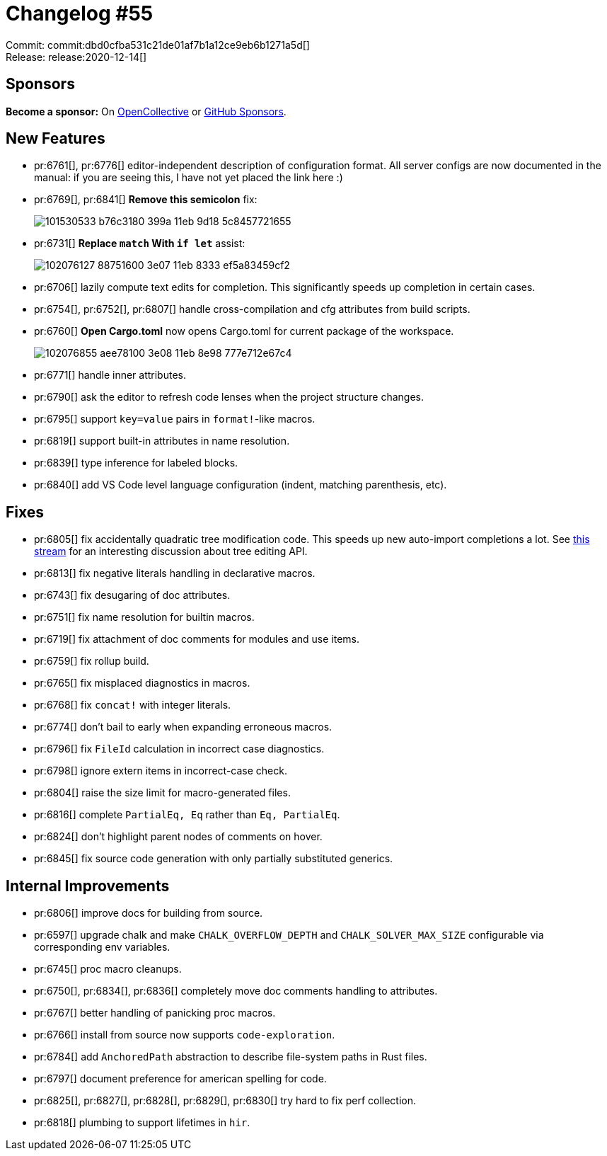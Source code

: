 = Changelog #55
:sectanchors:
:page-layout: post

Commit: commit:dbd0cfba531c21de01af7b1a12ce9eb6b1271a5d[] +
Release: release:2020-12-14[]

== Sponsors

**Become a sponsor:** On https://opencollective.com/rust-analyzer/[OpenCollective] or
https://github.com/sponsors/rust-analyzer[GitHub Sponsors].

== New Features

* pr:6761[], pr:6776[] editor-independent description of configuration format.
  All server configs are now documented in the manual:
  if you are seeing this, I have not yet placed the link here :)
* pr:6769[], pr:6841[] **Remove this semicolon** fix:
+
image::https://user-images.githubusercontent.com/14003886/101530533-b76c3180-399a-11eb-9d18-5c8457721655.gif[]

* pr:6731[] **Replace `match` With `if let`** assist:
+
image::https://user-images.githubusercontent.com/1711539/102076127-88751600-3e07-11eb-8333-ef5a83459cf2.gif[]

* pr:6706[] lazily compute text edits for completion. This significantly speeds up completion in certain cases.

* pr:6754[], pr:6752[], pr:6807[] handle cross-compilation and cfg attributes from build scripts.
* pr:6760[] **Open Cargo.toml** now opens Cargo.toml for current package of the workspace.
+
image::https://user-images.githubusercontent.com/1711539/102076855-aee78100-3e08-11eb-8e98-777e712e67c4.gif[]
* pr:6771[] handle inner attributes.
* pr:6790[] ask the editor to refresh code lenses when the project structure changes.
* pr:6795[] support `key=value` pairs in `format!`-like macros.
* pr:6819[] support built-in attributes in name resolution.
* pr:6839[] type inference for labeled blocks.
* pr:6840[] add VS Code level language configuration (indent, matching parenthesis, etc).

== Fixes

* pr:6805[] fix accidentally quadratic tree modification code.
  This speeds up new auto-import completions a lot.
  See https://rust-lang.zulipchat.com#narrow/stream/185405-t-compiler.2Fwg-rls-2.2E0/topic/SyntaxRewriter.20is.20accidentally.20linear[this stream] for an interesting discussion about tree editing API.
* pr:6813[] fix negative literals handling in declarative macros.
* pr:6743[] fix desugaring of doc attributes.
* pr:6751[] fix name resolution for builtin macros.
* pr:6719[] fix attachment of doc comments for modules and use items.
* pr:6759[] fix rollup build.
* pr:6765[] fix misplaced diagnostics in macros.
* pr:6768[] fix `concat!` with integer literals.
* pr:6774[] don't bail to early when expanding erroneous macros.
* pr:6796[] fix `FileId` calculation in incorrect case diagnostics.
* pr:6798[] ignore extern items in incorrect-case check.
* pr:6804[] raise the size limit for macro-generated files.
* pr:6816[] complete `PartialEq, Eq` rather than `Eq, PartialEq`.
* pr:6824[] don't highlight parent nodes of comments on hover.
* pr:6845[] fix source code generation with only partially substituted generics.


== Internal Improvements

* pr:6806[] improve docs for building from source.
* pr:6597[] upgrade chalk and make `CHALK_OVERFLOW_DEPTH` and
  `CHALK_SOLVER_MAX_SIZE` configurable via corresponding env variables.
* pr:6745[] proc macro cleanups.
* pr:6750[], pr:6834[], pr:6836[] completely move doc comments handling to attributes.
* pr:6767[] better handling of panicking proc macros.
* pr:6766[] install from source now supports `code-exploration`.
* pr:6784[] add `AnchoredPath` abstraction to describe file-system paths in Rust files.
* pr:6797[] document preference for american spelling for code.
* pr:6825[], pr:6827[], pr:6828[], pr:6829[], pr:6830[] try hard to fix perf collection.
* pr:6818[] plumbing to support lifetimes in `hir`.

